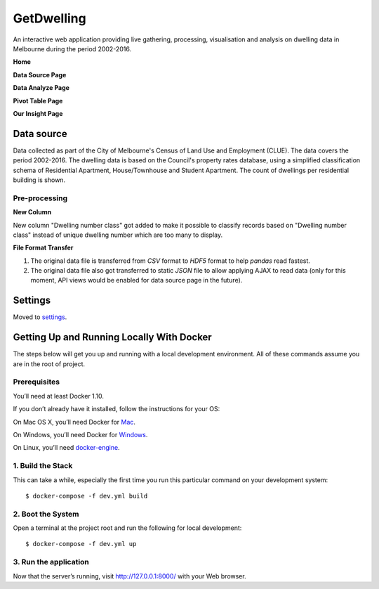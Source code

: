 GetDwelling
===========

An interactive web application providing live gathering, processing, visualisation and analysis on dwelling data in Melbourne during the period 2002-2016.

**Home**

.. image:: https://github.com/mingdongt/Get-Dwelling/blob/master/web_pages/Home.png

**Data Source Page**

.. image:: https://github.com/mingdongt/Get-Dwelling/blob/master/web_pages/Data%20source.png

**Data Analyze Page**

.. image:: https://github.com/mingdongt/Get-Dwelling/blob/master/web_pages/Data%20analyze.png

**Pivot Table Page**

.. image:: https://github.com/mingdongt/Get-Dwelling/blob/master/web_pages/Pivot%20Table.png

**Our Insight Page**

.. image:: https://github.com/mingdongt/Get-Dwelling/blob/master/web_pages/Insight.png

Data source
-----------


Data collected as part of the City of Melbourne's Census of Land Use and Employment (CLUE). The data covers the period 2002-2016. The dwelling data is based on the Council's property rates database, using a simplified classification schema of Residential Apartment, House/Townhouse and Student Apartment. The count of dwellings per residential building is shown.

Pre-processing
^^^^^^^^^^^^^^^^^^^^^^^^^^^

**New Column**

New column "Dwelling number class" got added to make it possible to classify records based on "Dwelling number class" instead of unique dwelling number which are too many to display.

**File Format Transfer**

1. The original data file is transferred from *CSV* format to *HDF5* format to help *pandas* read fastest. 

2. The original data file also got transferred to static *JSON* file to allow applying AJAX to read data (only for this moment, API views would be enabled for data source page in the future).

Settings
--------

Moved to settings_.

.. _settings: http://cookiecutter-django.readthedocs.io/en/latest/settings.html


Getting Up and Running Locally With Docker
--------------

The steps below will get you up and running with a local development environment. All of these commands assume you are in the root of project.

Prerequisites
^^^^^^^^^^^^^^^^^^^^^^^^^^^

You’ll need at least Docker 1.10.

If you don’t already have it installed, follow the instructions for your OS:

On Mac OS X, you’ll need Docker for Mac_.

On Windows, you’ll need Docker for Windows_.

On Linux, you’ll need docker-engine_.

.. _Mac: https://docs.docker.com/docker-for-mac/#check-versions-of-docker-engine-compose-and-machine

.. _Windows: https://docs.docker.com/docker-for-windows/

.. _docker-engine: https://docs.docker.com/engine/installation/


1. Build the Stack
^^^^^^^^^^^^^^^^^^^^^^^^^^^

This can take a while, especially the first time you run this particular command on your development system::

    $ docker-compose -f dev.yml build


2. Boot the System
^^^^^^^^^^^^^^^^^^^^^^^^^^^

Open a terminal at the project root and run the following for local development::

    $ docker-compose -f dev.yml up

3. Run the application
^^^^^^^^^^^^^^^^^^^^^^^^^^^

Now that the server’s running, visit http://127.0.0.1:8000/ with your Web browser.



